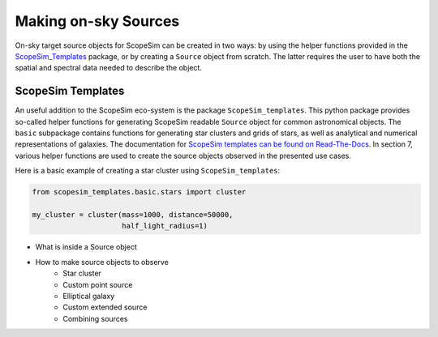 Making on-sky Sources
---------------------

On-sky target source objects for ScopeSim can be created in two ways:
by using the helper functions provided in the ScopeSim_Templates_ package, or by creating a ``Source`` object from scratch.
The latter requires the user to have both the spatial and spectral data needed to describe the object.


ScopeSim Templates
++++++++++++++++++
An useful addition to the ScopeSim eco-system is the package ``ScopeSim_templates``.
This python package provides so-called helper functions for generating ScopeSim readable ``Source`` object for common astronomical objects.
The ``basic`` subpackage contains functions for generating star clusters and grids of stars, as well as analytical and numerical representations of galaxies.
The documentation for `ScopeSim templates can be found on Read-The-Docs`__.
In section 7, various helper functions are used to create the source objects observed in the presented use cases.

__ ScopeSim_Templates_

Here is a basic example of creating a star cluster using ``ScopeSim_templates``:

.. code::
    :class: plot
    :name: code-scopesim-templates-example

    from scopesim_templates.basic.stars import cluster

    my_cluster = cluster(mass=1000, distance=50000,
                         half_light_radius=1)

..
    action: plot
    name: scopesim_templates_cluster_example
    ---
    plt.figure(figsize=(10,10))
    my_cluster.plot()
    plt.xlabel("x [arcsec]")
    plt.ylabel("y [arcsec]")


.. figure:: images/scopesim_templates_cluster_example.png
    :name: fig-scopesim-templates-cluster-example
    :scale: 50 %







- What is inside a Source object
- How to make source objects to observe
    - Star cluster
    - Custom point source
    - Elliptical galaxy
    - Custom extended source
    - Combining sources



.. _SimCADO: https://simcado.readthedocs.io/en/latest/
.. _ScopeSim: https://scopesim.readthedocs.io/en/latest/
.. _IRDB: https://github.com/astronomyk/irdb
.. _ScopeSim_Templates: https://scopesim-templates.readthedocs.io/en/latest/
